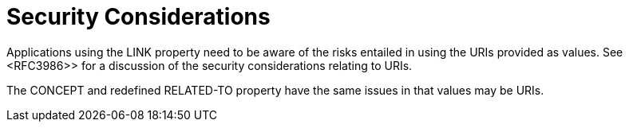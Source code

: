 = Security Considerations

Applications using the LINK property need to be aware of the risks
entailed in using the URIs provided as values.  See <RFC3986>> for a
discussion of the security considerations relating to URIs.

The CONCEPT and redefined RELATED-TO property have the same issues in
that values may be URIs.

